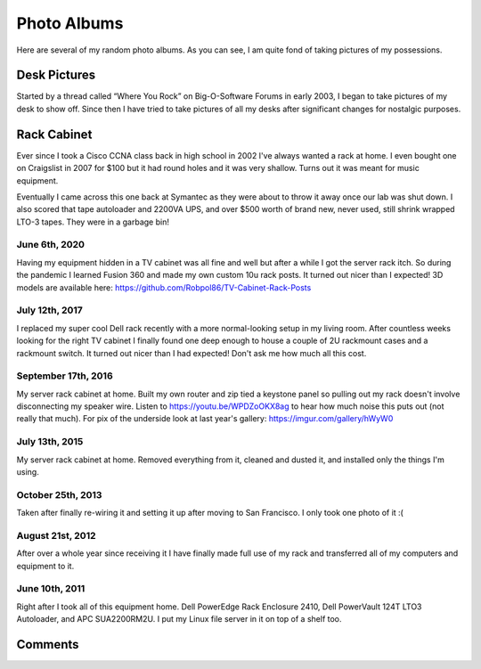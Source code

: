 .. _photo_albums:

============
Photo Albums
============

.. tags:: photos

Here are several of my random photo albums. As you can see, I am quite fond of taking pictures of my possessions.

Desk Pictures
=============

.. tags:: desk

Started by a thread called “Where You Rock” on Big-O-Software Forums in early 2003, I began to take pictures of my desk to
show off. Since then I have tried to take pictures of all my desks after significant changes for nostalgic purposes.

.. imgur-embed:: a/ZHAJF
    :og_imgur_id: tONwe6S

Rack Cabinet
============

.. tags:: homelab

Ever since I took a Cisco CCNA class back in high school in 2002 I've always wanted a rack at home. I even bought one on
Craigslist in 2007 for $100 but it had round holes and it was very shallow. Turns out it was meant for music equipment.

Eventually I came across this one back at Symantec as they were about to throw it away once our lab was shut down. I
also scored that tape autoloader and 2200VA UPS, and over $500 worth of brand new, never used, still shrink wrapped
LTO-3 tapes. They were in a garbage bin!

June 6th, 2020
--------------

Having my equipment hidden in a TV cabinet was all fine and well but after a while I got the server rack itch. So during the
pandemic I learned Fusion 360 and made my own custom 10u rack posts. It turned out nicer than I expected! 3D models are
available here: https://github.com/Robpol86/TV-Cabinet-Rack-Posts

.. imgur-embed:: a/5uRXe7J

July 12th, 2017
---------------

I replaced my super cool Dell rack recently with a more normal-looking setup in my living room. After countless weeks looking
for the right TV cabinet I finally found one deep enough to house a couple of 2U rackmount cases and a rackmount switch. It
turned out nicer than I had expected! Don't ask me how much all this cost.

.. imgur-embed:: a/WX1FA

September 17th, 2016
--------------------

My server rack cabinet at home. Built my own router and zip tied a keystone panel so pulling out my rack doesn't involve
disconnecting my speaker wire. Listen to https://youtu.be/WPDZoOKX8ag to hear how much noise this puts out (not really that
much). For pix of the underside look at last year's gallery: https://imgur.com/gallery/hWyW0

.. imgur-embed:: a/ePSyN

July 13th, 2015
---------------

My server rack cabinet at home. Removed everything from it, cleaned and dusted it, and installed only the things I'm using.

.. imgur-embed:: a/hWyW0

October 25th, 2013
------------------

Taken after finally re-wiring it and setting it up after moving to San Francisco. I only took one photo of it :(

.. imgur-embed:: a/1ncP4

August 21st, 2012
-----------------

After over a whole year since receiving it I have finally made full use of my rack and transferred all of my computers and
equipment to it.

.. imgur-embed:: a/lBGaa

June 10th, 2011
---------------

Right after I took all of this equipment home. Dell PowerEdge Rack Enclosure 2410, Dell PowerVault 124T LTO3 Autoloader, and
APC SUA2200RM2U. I put my Linux file server in it on top of a shelf too.

.. imgur-embed:: a/00mLw

Comments
========

.. disqus::
